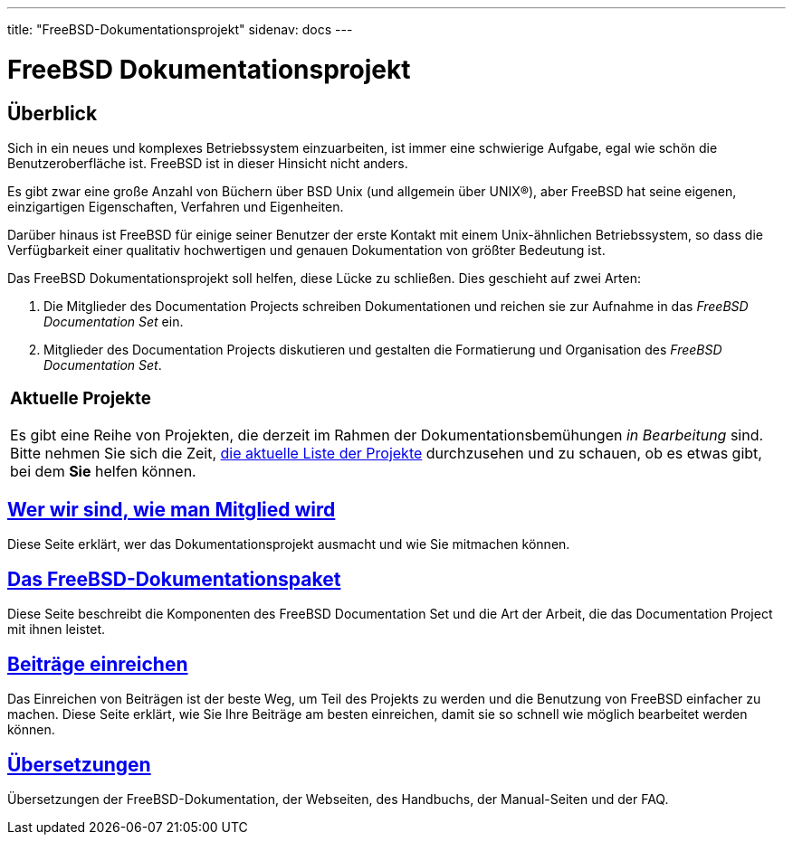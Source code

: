 ---
title: "FreeBSD-Dokumentationsprojekt"
sidenav: docs
---

= FreeBSD Dokumentationsprojekt

== Überblick

Sich in ein neues und komplexes Betriebssystem einzuarbeiten, ist immer eine schwierige Aufgabe, egal wie schön die Benutzeroberfläche ist. FreeBSD ist in dieser Hinsicht nicht anders.

Es gibt zwar eine große Anzahl von Büchern über BSD Unix (und allgemein über UNIX(R)), aber FreeBSD hat seine eigenen, einzigartigen Eigenschaften, Verfahren und Eigenheiten.

Darüber hinaus ist FreeBSD für einige seiner Benutzer der erste Kontakt mit einem Unix-ähnlichen Betriebssystem, so dass die Verfügbarkeit einer qualitativ hochwertigen und genauen Dokumentation von größter Bedeutung ist.

Das FreeBSD Dokumentationsprojekt soll helfen, diese Lücke zu schließen. Dies geschieht auf zwei Arten:

. Die Mitglieder des Documentation Projects schreiben Dokumentationen und reichen sie zur Aufnahme in das _FreeBSD Documentation Set_ ein.

. Mitglieder des Documentation Projects diskutieren und gestalten die Formatierung und Organisation des _FreeBSD Documentation Set_.

[.tblbasic]
[width="100%",cols="100%",]
|===
a|
[.center]
=== Aktuelle Projekte

Es gibt eine Reihe von Projekten, die derzeit im Rahmen der Dokumentationsbemühungen _in Bearbeitung_ sind. Bitte nehmen Sie sich die Zeit, https://wiki.freebsd.org/Doc/IdeaList[die aktuelle Liste der Projekte] durchzusehen und zu schauen, ob es etwas gibt, bei dem *Sie* helfen können.
|===

== link:who[Wer wir sind, wie man Mitglied wird]

Diese Seite erklärt, wer das Dokumentationsprojekt ausmacht und wie Sie mitmachen können.

== link:doc-set[Das FreeBSD-Dokumentationspaket]

Diese Seite beschreibt die Komponenten des FreeBSD Documentation Set und die Art der Arbeit, die das Documentation Project mit ihnen leistet.

== link:submitting[Beiträge einreichen]

Das Einreichen von Beiträgen ist der beste Weg, um Teil des Projekts zu werden und die Benutzung von FreeBSD einfacher zu machen. Diese Seite erklärt, wie Sie Ihre Beiträge am besten einreichen, damit sie so schnell wie möglich bearbeitet werden können.

== link:translations[Übersetzungen]

Übersetzungen der FreeBSD-Dokumentation, der Webseiten, des Handbuchs, der Manual-Seiten und der FAQ.
